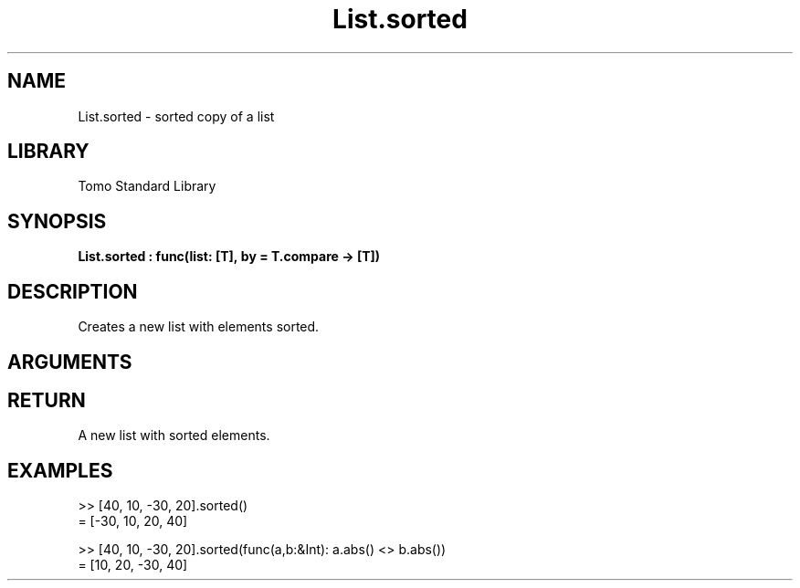 '\" t
.\" Copyright (c) 2025 Bruce Hill
.\" All rights reserved.
.\"
.TH List.sorted 3 2025-04-21 "Tomo man-pages"
.SH NAME
List.sorted \- sorted copy of a list
.SH LIBRARY
Tomo Standard Library
.SH SYNOPSIS
.nf
.BI List.sorted\ :\ func(list:\ [T],\ by\ =\ T.compare\ ->\ [T])
.fi
.SH DESCRIPTION
Creates a new list with elements sorted.


.SH ARGUMENTS

.TS
allbox;
lb lb lbx lb
l l l l.
Name	Type	Description	Default
list	[T]	The list to be sorted. 	-
by		The comparison function used to determine order. If not specified, the default comparison function for the item type will be used. 	T.compare
.TE
.SH RETURN
A new list with sorted elements.

.SH EXAMPLES
.EX
>> [40, 10, -30, 20].sorted()
= [-30, 10, 20, 40]

>> [40, 10, -30, 20].sorted(func(a,b:&Int): a.abs() <> b.abs())
= [10, 20, -30, 40]
.EE
